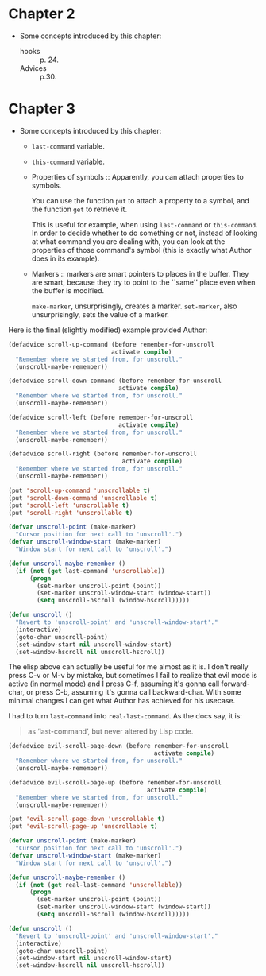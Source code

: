 * Chapter 2
- Some concepts introduced by this chapter:
  - hooks :: p. 24.
  - Advices :: p.30.

* Chapter 3
- Some concepts introduced by this chapter:
  - ~last-command~ variable.

  - ~this-command~ variable.

  - Properties of symbols :: Apparently, you can attach properties to
    symbols.

    You can use the function ~put~ to attach a property to a symbol,
    and the function ~get~ to retrieve it.

    This is useful for example, when using ~last-command~ or
    ~this-command~. In order to decide whether to do something or not,
    instead of looking at what command you are dealing with, you can
    look at the properties of those command's symbol (this is exactly
    what Author does in its example).

  - Markers :: markers are smart pointers to places in the
    buffer. They are smart, because they try to point to the ``same''
    place even when the buffer is modified.

    ~make-marker~, unsurprisingly, creates a marker. ~set-marker~,
    also unsurprisingly, sets the value of a marker.


Here is the final (slightly modified) example provided Author:

#+begin_src emacs-lisp
  (defadvice scroll-up-command (before remember-for-unscroll
                               activate compile)
    "Remember where we started from, for unscroll."
    (unscroll-maybe-remember))

  (defadvice scroll-down-command (before remember-for-unscroll
                                 activate compile)
    "Remember where we started from, for unscroll."
    (unscroll-maybe-remember))

  (defadvice scroll-left (before remember-for-unscroll
                                 activate compile)
    "Remember where we started from, for unscroll."
    (unscroll-maybe-remember))

  (defadvice scroll-right (before remember-for-unscroll
                                  activate compile)
    "Remember where we started from, for unscroll."
    (unscroll-maybe-remember))

  (put 'scroll-up-command 'unscrollable t)
  (put 'scroll-down-command 'unscrollable t)
  (put 'scroll-left 'unscrollable t)
  (put 'scroll-right 'unscrollable t)

  (defvar unscroll-point (make-marker)
    "Cursor position for next call to 'unscroll'.")
  (defvar unscroll-window-start (make-marker)
    "Window start for next call to 'unscroll'.")

  (defun unscroll-maybe-remember ()
    (if (not (get last-command 'unscrollable))
        (progn
          (set-marker unscroll-point (point))
          (set-marker unscroll-window-start (window-start))
          (setq unscroll-hscroll (window-hscroll)))))
  
  (defun unscroll ()
    "Revert to 'unscroll-point' and 'unscroll-window-start'."
    (interactive)
    (goto-char unscroll-point)
    (set-window-start nil unscroll-window-start)
    (set-window-hscroll nil unscroll-hscroll))
#+end_src

The elisp above can actually be useful for me almost as it is. I don't
really press C-v or M-v by mistake, but sometimes I fail to realize
that evil mode is active (in normal mode) and I press C-f, assuming
it's gonna call forward-char, or press C-b, assuming it's gonna call
backward-char. With some minimal changes I can get what Author has
achieved for his usecase.

I had to turn ~last-command~ into ~real-last-command~. As the docs
say, it is:
#+begin_quote
as ‘last-command’, but never altered by Lisp code.
#+end_quote

#+begin_src emacs-lisp
  (defadvice evil-scroll-page-down (before remember-for-unscroll
                                           activate compile)
    "Remember where we started from, for unscroll."
    (unscroll-maybe-remember))

  (defadvice evil-scroll-page-up (before remember-for-unscroll
                                         activate compile)
    "Remember where we started from, for unscroll."
    (unscroll-maybe-remember))

  (put 'evil-scroll-page-down 'unscrollable t)
  (put 'evil-scroll-page-up 'unscrollable t)

  (defvar unscroll-point (make-marker)
    "Cursor position for next call to 'unscroll'.")
  (defvar unscroll-window-start (make-marker)
    "Window start for next call to 'unscroll'.")

  (defun unscroll-maybe-remember ()
    (if (not (get real-last-command 'unscrollable))
        (progn
          (set-marker unscroll-point (point))
          (set-marker unscroll-window-start (window-start))
          (setq unscroll-hscroll (window-hscroll)))))

  (defun unscroll ()
    "Revert to 'unscroll-point' and 'unscroll-window-start'."
    (interactive)
    (goto-char unscroll-point)
    (set-window-start nil unscroll-window-start)
    (set-window-hscroll nil unscroll-hscroll))
#+end_src
